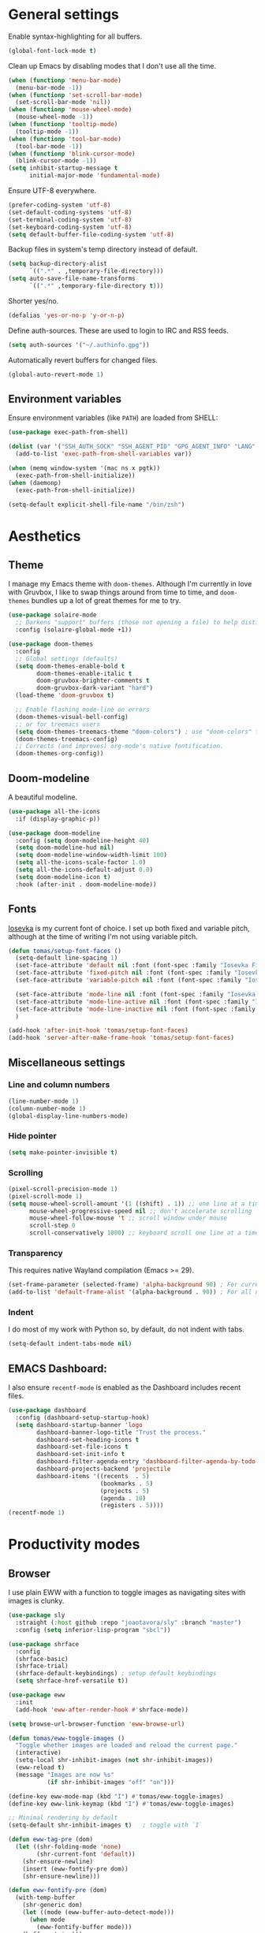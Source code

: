 # -*- mode: org; coding: utf-8; -*-
#+ TITLE: My Emacs configuration
#+ AUTHOR: Tomás Farías Santana

* General settings
Enable syntax-highlighting for all buffers.
#+BEGIN_SRC emacs-lisp :results output silent
  (global-font-lock-mode t)
#+END_SRC

Clean up Emacs by disabling modes that I don't use all the time.
#+BEGIN_SRC emacs-lisp :results output silent
  (when (functionp 'menu-bar-mode)
    (menu-bar-mode -1))
  (when (functionp 'set-scroll-bar-mode)
    (set-scroll-bar-mode 'nil))
  (when (functionp 'mouse-wheel-mode)
    (mouse-wheel-mode -1))
  (when (functionp 'tooltip-mode)
    (tooltip-mode -1))
  (when (functionp 'tool-bar-mode)
    (tool-bar-mode -1))
  (when (functionp 'blink-cursor-mode)
    (blink-cursor-mode -1))
  (setq inhibit-startup-message t
        initial-major-mode 'fundamental-mode)
#+END_SRC

Ensure UTF-8 everywhere.
#+BEGIN_SRC emacs-lisp :results output silent
  (prefer-coding-system 'utf-8)
  (set-default-coding-systems 'utf-8)
  (set-terminal-coding-system 'utf-8)
  (set-keyboard-coding-system 'utf-8)
  (setq default-buffer-file-coding-system 'utf-8)
#+END_SRC

Backup files in system's temp directory instead of default.
#+BEGIN_SRC emacs-lisp :results output silent
  (setq backup-directory-alist
        `((".*" . ,temporary-file-directory)))
  (setq auto-save-file-name-transforms
        `((".*" ,temporary-file-directory t)))
#+END_SRC

Shorter yes/no.
#+BEGIN_SRC emacs-lisp :results output silent
  (defalias 'yes-or-no-p 'y-or-n-p)
#+END_SRC

Define auth-sources. These are used to login to IRC and RSS feeds.
#+BEGIN_SRC emacs-lisp :results output silent
  (setq auth-sources '("~/.authinfo.gpg"))
#+END_SRC

Automatically revert buffers for changed files.
#+BEGIN_SRC emacs-lisp :results output silent
  (global-auto-revert-mode 1)
#+END_SRC

** Environment variables
Ensure environment variables (like ~PATH~) are loaded from SHELL:
#+BEGIN_SRC emacs-lisp :results output silent
  (use-package exec-path-from-shell)

  (dolist (var '("SSH_AUTH_SOCK" "SSH_AGENT_PID" "GPG_AGENT_INFO" "LANG" "LC_CTYPE"))
    (add-to-list 'exec-path-from-shell-variables var))

  (when (memq window-system '(mac ns x pgtk))
    (exec-path-from-shell-initialize))
  (when (daemonp)
    (exec-path-from-shell-initialize))

  (setq-default explicit-shell-file-name "/bin/zsh")
#+END_SRC

* Aesthetics
** Theme
I manage my Emacs theme with ~doom-themes~. Although I'm currently in love with Gruvbox, I like to swap things around from time to time, and ~doom-themes~ bundles up a lot of great themes for me to try.
#+BEGIN_SRC emacs-lisp :results output silent :results output silent
  (use-package solaire-mode
    ;; Darkens "support" buffers (those not opening a file) to help distinguish them
    :config (solaire-global-mode +1))

  (use-package doom-themes
    :config
    ;; Global settings (defaults)
    (setq doom-themes-enable-bold t
          doom-themes-enable-italic t
          doom-gruvbox-brighter-comments t
          doom-gruvbox-dark-variant "hard")
    (load-theme 'doom-gruvbox t)

    ;; Enable flashing mode-line on errors
    (doom-themes-visual-bell-config)
    ;; or for treemacs users
    (setq doom-themes-treemacs-theme "doom-colors") ; use "doom-colors" for less minimal icon theme
    (doom-themes-treemacs-config)
    ;; Corrects (and improves) org-mode's native fontification.
    (doom-themes-org-config))
#+END_SRC

** Doom-modeline
A beautiful modeline.
#+BEGIN_SRC emacs-lisp :results output silent
  (use-package all-the-icons
    :if (display-graphic-p))

  (use-package doom-modeline
    :config (setq doom-modeline-height 40)
    (setq doom-modeline-hud nil)
    (setq doom-modeline-window-width-limit 100)
    (setq all-the-icons-scale-factor 1.0)
    (setq all-the-icons-default-adjust 0.0)
    (setq doom-modeline-icon t)
    :hook (after-init . doom-modeline-mode))
#+END_SRC

** Fonts
[[https://github.com/be5invis/Iosevka][Iosevka]] is my current font of choice. I set up both fixed and variable pitch, although at the time of writing I'm not using variable pitch.
#+BEGIN_SRC emacs-lisp :results output silent
  (defun tomas/setup-font-faces ()
    (setq-default line-spacing 1)
    (set-face-attribute 'default nil :font (font-spec :family "Iosevka Fixed SS18" :size 18 :weight 'medium :style 'extended))
    (set-face-attribute 'fixed-pitch nil :font (font-spec :family "Iosevka Fixed SS18" :size 18 :weight 'medium :style 'extended))
    (set-face-attribute 'variable-pitch nil :font (font-spec :family "Iosevka Aile" :size 18 :weight 'medium))

    (set-face-attribute 'mode-line nil :font (font-spec :family "Iosevka Fixed SS18" :weight 'bold :size 18 :height 0.8 :style 'extended))
    (set-face-attribute 'mode-line-active nil :font (font-spec :family "Iosevka Fixed SS18" :weight 'bold :size 18 :height 0.8 :style 'extended))
    (set-face-attribute 'mode-line-inactive nil :font (font-spec :family "Iosevka Fixed SS18" :weight 'normal :size 18 :height 0.8 :style 'extended))
    )

  (add-hook 'after-init-hook 'tomas/setup-font-faces)
  (add-hook 'server-after-make-frame-hook 'tomas/setup-font-faces)
#+END_SRC

** Miscellaneous settings
*** Line and column numbers
#+BEGIN_SRC emacs-lisp :results output silent
  (line-number-mode 1)
  (column-number-mode 1)
  (global-display-line-numbers-mode)
#+END_SRC

*** Hide pointer
#+BEGIN_SRC emacs-lisp :results output silent
  (setq make-pointer-invisible t)
#+END_SRC

*** Scrolling
#+BEGIN_SRC emacs-lisp :results output silent
    (pixel-scroll-precision-mode 1)
    (pixel-scroll-mode 1)
    (setq mouse-wheel-scroll-amount '(1 ((shift) . 1)) ;; one line at a time
          mouse-wheel-progressive-speed nil ;; don't accelerate scrolling
          mouse-wheel-follow-mouse 't ;; scroll window under mouse
          scroll-step 0
          scroll-conservatively 1000) ;; keyboard scroll one line at a time
#+END_SRC

*** Transparency
This requires native Wayland compilation (Emacs >= 29).
#+BEGIN_SRC emacs-lisp :results output silent
  (set-frame-parameter (selected-frame) 'alpha-background 90) ; For current frame
  (add-to-list 'default-frame-alist '(alpha-background . 90)) ; For all new frames henceforth
#+END_SRC

*** Indent
I do most of my work with Python so, by default, do not indent with tabs.
#+BEGIN_SRC emacs-lisp :results output silent
  (setq-default indent-tabs-mode nil)
#+END_SRC

** EMACS Dashboard:
I also ensure ~recentf-mode~ is enabled as the Dashboard includes recent files.
#+BEGIN_SRC emacs-lisp :results output silent
  (use-package dashboard
    :config (dashboard-setup-startup-hook)
    (setq dashboard-startup-banner 'logo
          dashboard-banner-logo-title "Trust the process."
          dashboard-set-heading-icons t
          dashboard-set-file-icons t
          dashboard-set-init-info t
          dashboard-filter-agenda-entry 'dashboard-filter-agenda-by-todo
          dashboard-projects-backend 'projectile
          dashboard-items '((recents  . 5)
                            (bookmarks . 5)
                            (projects . 5)
                            (agenda . 10)
                            (registers . 5))))
  (recentf-mode 1)
          #+END_SRC

* Productivity modes
** Browser
I use plain EWW with a function to toggle images as navigating sites with images is clunky.
#+BEGIN_SRC emacs-lisp :results output silent
  (use-package sly
    :straight (:host github :repo "joaotavora/sly" :branch "master")
    :config (setq inferior-lisp-program "sbcl"))

  (use-package shrface
    :config
    (shrface-basic)
    (shrface-trial)
    (shrface-default-keybindings) ; setup default keybindings
    (setq shrface-href-versatile t))

  (use-package eww
    :init
    (add-hook 'eww-after-render-hook #'shrface-mode))

  (setq browse-url-browser-function 'eww-browse-url)

  (defun tomas/eww-toggle-images ()
    "Toggle whether images are loaded and reload the current page."
    (interactive)
    (setq-local shr-inhibit-images (not shr-inhibit-images))
    (eww-reload t)
    (message "Images are now %s"
             (if shr-inhibit-images "off" "on")))

  (define-key eww-mode-map (kbd "I") #'tomas/eww-toggle-images)
  (define-key eww-link-keymap (kbd "I") #'tomas/eww-toggle-images)

  ;; Minimal rendering by default
  (setq-default shr-inhibit-images t)   ; toggle with `I`

  (defun eww-tag-pre (dom)
    (let ((shr-folding-mode 'none)
          (shr-current-font 'default))
      (shr-ensure-newline)
      (insert (eww-fontify-pre dom))
      (shr-ensure-newline)))

  (defun eww-fontify-pre (dom)
    (with-temp-buffer
      (shr-generic dom)
      (let ((mode (eww-buffer-auto-detect-mode)))
        (when mode
          (eww-fontify-buffer mode)))
      (buffer-string)))

  (defun eww-fontify-buffer (mode)
    (delay-mode-hooks (funcall mode))
    (font-lock-default-function mode)
    (font-lock-default-fontify-region (point-min)
                                      (point-max)
                                      nil))

  (defun eww-buffer-auto-detect-mode ()
    (let* ((map '((ada ada-mode)
                  (awk awk-mode)
                  (c c-mode)
                  (cpp c++-mode)
                  (clojure clojure-mode lisp-mode)
                  (csharp csharp-mode java-mode)
                  (css css-mode)
                  (dart dart-mode)
                  (delphi delphi-mode)
                  (emacslisp emacs-lisp-mode)
                  (erlang erlang-mode)
                  (fortran fortran-mode)
                  (fsharp fsharp-mode)
                  (go go-mode)
                  (groovy groovy-mode)
                  (haskell haskell-mode)
                  (html html-mode)
                  (java java-mode)
                  (javascript javascript-mode)
                  (json json-mode javascript-mode)
                  (latex latex-mode)
                  (lisp lisp-mode)
                  (lua lua-mode)
                  (matlab matlab-mode octave-mode)
                  (objc objc-mode c-mode)
                  (perl perl-mode)
                  (php php-mode)
                  (prolog prolog-mode)
                  (python python-mode)
                  (r r-mode)
                  (ruby ruby-mode)
                  (rust rustic-mode)
                  (scala scala-mode)
                  (shell shell-script-mode)
                  (smalltalk smalltalk-mode)
                  (sql sql-mode)
                  (swift swift-mode)
                  (visualbasic visual-basic-mode)
                  (xml sgml-mode)))
           (language (language-detection-string
                      (buffer-substring-no-properties (point-min) (point-max))))
           (modes (cdr (assoc language map)))
           (mode (cl-loop for mode in modes
                          when (fboundp mode)
                          return mode)))
      (message (format "%s" language))
      (when (fboundp mode)
        mode)))

  (setq shr-external-rendering-functions
        '((pre . eww-tag-pre)))
#+END_SRC

** Windows
Ace window allows me to visually change windows as an alternative to ~C-x o~:
#+BEGIN_SRC emacs-lisp :results output silent
  (use-package ace-window
    :config (global-set-key (kbd "M-o") 'ace-window))
#+END_SRC

** Git interaction
I use Magit to interact with git in Emacs.
#+BEGIN_SRC emacs-lisp :results output silent
  (use-package magit
    :config (global-set-key (kbd "C-c g") 'magit-file-dispatch))

  (use-package pinentry
    :config
    (setf epg-pinentry-mode 'loopback)
    (pinentry-start))
#+END_SRC

** Project management
Projectile manages my projects.
#+BEGIN_SRC emacs-lisp :results output silent
  (use-package projectile
    :diminish projectile-mode
    :init (setq projectile-keymap-prefix (kbd "C-c p"))
    :config (projectile-global-mode))
#+END_SRC

** Treemacs
Treemacs mode for file and project exploring. Personally, treemacs should come bundled with Emacs.
#+BEGIN_SRC emacs-lisp :results output silent
  (use-package treemacs
    :config
    (progn
      (treemacs-follow-mode t)
      (treemacs-filewatch-mode t)
      (treemacs-fringe-indicator-mode 'always)
      (pcase (cons (not (null (executable-find "git")))
                   (not (null treemacs-python-executable)))
        (`(t . t)
         (treemacs-git-mode 'deferred))
        (`(t . _)
         (treemacs-git-mode 'simple))))
    :bind (:map global-map
                ("<f8>" . treemacs)
                ("C-c t t" . treemacs)
                ("C-c t c" . treemacs-collapse-project)
                ("C-c t s" . treemacs-switch-workspace)
                ("C-c t r" . treemacs-remove-workspace)
                ("C-c t m" . treemacs-rename-workspace)
                ("C-c t w r" . treemacs-remove-project-from-workspace)
                ("C-c t w a" . treemacs-add-project-to-workspace)
                ("C-c t a" . treemacs-add-project-to-workspace)))

  (use-package treemacs-magit
    :after (treemacs magit))

  (use-package treemacs-projectile
    :after (treemacs projectile))

  (use-package treemacs-icons-dired
    :after (treemacs)
    :config (add-hook 'dired-mode-hook 'treemacs-icons-dired-mode))
#+END_SRC

** Undo and redo
#+BEGIN_SRC emacs-lisp :results output silent
  (use-package undo-tree
    :config (global-undo-tree-mode 1)
    (global-set-key (kbd "C-z") 'undo)
    (defalias 'redo 'undo-tree-redo)
    (global-set-key (kbd "C-S-z") 'redo)
    (setq undo-tree-history-directory-alist '(("." . "~/.emacs.d/.cache"))))
#+END_SRC

** Ivy
Ivy includes swiper, counsel, and ivy itself. These replace some standard commands as global bindings are set.
#+BEGIN_SRC emacs-lisp :results output silent
  (use-package ivy
    :config
    (global-set-key (kbd "C-x b") 'ivy-switch-buffer)
    (global-set-key (kbd "C-c v") 'ivy-push-view)
    (global-set-key (kbd "C-c V") 'ivy-pop-view))

  (use-package counsel
    :after ivy
    :config
    (counsel-mode)
    (global-set-key (kbd "M-x") 'counsel-M-x)
    (global-set-key (kbd "C-x C-f") 'counsel-find-file)
    (global-set-key (kbd "C-c c f") 'counsel-describe-function)
    (global-set-key (kbd "C-c c v") 'counsel-describe-variable)
    (global-set-key (kbd "C-c c o") 'counsel-describe-symbol)
    (global-set-key (kbd "C-c c l") 'counsel-find-library)
    (global-set-key (kbd "C-c c i") 'counsel-info-lookup-symbol)
    (global-set-key (kbd "C-c c u") 'counsel-unicode-char)
    (global-set-key (kbd "C-c c j") 'counsel-set-variable)
    )

  (use-package swiper
    :after ivy
    :config (global-set-key (kbd "C-s") 'swiper-isearch))

  (ivy-mode 1)
#+END_SRC

** Documentation management
Explore [[https://www.kapeli.com/dash][Dash]] docsets in Emacs with [[https://github.com/dash-docs-el/dash-docs][dash-docs]] offline. Inspired by [[https://hynek.me/articles/productive-fruit-fly-programmer/][Hynek's blogpost]].
#+BEGIN_SRC emacs-lisp :results output silent
  (defun go-doc()
    (interactive)
    (setq-local dash-docs-docsets '("Go")))

  (defun rust-doc()
    (interactive)
    (setq-local dash-docs-docsets '("Rust")))

  (defun python-doc()
    (interactive)
    (setq-local dash-docs-docsets '("Python 3")))

  (defun emacs-lisp-doc()
    (interactive)
    (setq-local dash-docs-docsets '("Emacs Lisp")))

  (use-package dash-docs
    :config (add-hook 'go-mode-hook 'go-doc)
    (add-hook 'go-ts-mode-hook 'go-doc)
    (add-hook 'python-mode-hook 'python-doc)
    (add-hook 'python-ts-mode-hook 'python-doc)
    (add-hook 'rustic-mode-hook 'rust-doc)
    (add-hook 'rustic-ts-mode-hook 'rust-doc)
    (add-hook 'emacs-lisp-mode-hook 'emacs-lisp-doc)
    (setq dash-docs-docsets-path (expand-file-name "~/.docsets"))
    (setq dash-docs-browser-func 'eww))

  (use-package counsel-dash
    :config (add-hook 'emacs-lisp-mode-hook (lambda () (setq-local counsel-dash-docsets '("Emacs Lisp"))))
    (add-hook 'python-mode-hook (lambda () (setq-local counsel-dash-docsets '("Python 3"))))
    (add-hook 'python-ts-mode-hook (lambda () (setq-local counsel-dash-docsets '("Python 3"))))
    (add-hook 'go-mode-hook (lambda () (setq-local counsel-dash-docsets '("Go"))))
    (add-hook 'go-ts-mode-hook (lambda () (setq-local counsel-dash-docsets '("Go"))))
    (add-hook 'rustic-mode-hook (lambda () (setq-local counsel-dash-docsets '("Rust"))))
    (add-hook 'rustic-ts-mode-hook (lambda () (setq-local counsel-dash-docsets '("Rust"))))
    (setq counsel-dash-docsets-path (expand-file-name "~/.docset"))
    (setq counsel-dash-docsets-url "https://raw.github.com/Kapeli/feeds/master")
    (setq counsel-dash-min-length 3)
    (setq counsel-dash-candidate-format "%d %n (%t)")
    (setq counsel-dash-enable-debugging nil)
    (setq counsel-dash-common-docsets '("Python 3" "Rust"))
    (setq counsel-dash-browser-func 'browse-url)
    (setq counsel-dash-ignored-docsets nil)
    (global-set-key (kbd "C-c c d") 'counsel-dash))
#+END_SRC

** Whitespace management
Mostly for deleting trailing whitespace
#+BEGIN_SRC emacs-lisp :results output silent
  (global-set-key (kbd "C-c w w") 'whitespace-mode)
  (add-hook 'before-save-hook 'delete-trailing-whitespace)
#+END_SRC

** Rainbows
#+BEGIN_SRC emacs-lisp :results output silent
  (use-package rainbow-delimiters)
#+END_SRC

** Multiple cursors
#+BEGIN_SRC emacs-lisp :results output silent
  (use-package multiple-cursors
    :config (global-set-key (kbd "C-S-c C-S-c") 'mc/edit-lines)
    (global-set-key (kbd "C->") 'mc/mark-next-like-this)
    (global-set-key (kbd "C-<") 'mc/mark-previous-like-this)
    (global-set-key (kbd "C-c C-<") 'mc/mark-all-like-this))
#+END_SRC

** RSS
In an effort to move everything to Emacs, I'm switching from an RSS reader in my browser to [[https://github.com/skeeto/elfeed][Elfeed]].
#+BEGIN_SRC emacs-lisp :results output silent
  (use-package elfeed
    :straight t
    :config (add-hook 'elfeed-new-entry-hook
                      (elfeed-make-tagger :before "2 weeks ago"
                                          :remove 'unread)))
  (defun tomas/elfeed ()
    "Start elfeed after setting elfeed-feeds."
    (interactive)
    (let* ((host "https://github.com/tomasfarias.private.atom")
           ;; Fetches token from auth-sources and constructs feed URL.
           (github-feed (format "%s?%s" host (funcall (plist-get (car (auth-source-search :host host)) :secret)))))
      (setq elfeed-feeds
            ;; We use backquote syntax to evaluate github-feed.
            `(("https://news.ycombinator.com/rss" news)
              (,github-feed monitoring)
              ("https://hynek.me/index.xml" blog dev)
              ("https://third-bit.com/atom.xml" blog dev)
              ("http://threesixty360.wordpress.com/feed/" blog math))))
    (elfeed))

  (global-set-key (kbd "C-c r d") 'tomas/elfeed)
#+END_SRC

* Everything org
** Initial setup
Set base definitions: org directories, default org files, and custom functions.
#+BEGIN_SRC emacs-lisp :results output silent
  (defconst org-directory "~/src/github.com/tomasfarias/org/"
    "org-mode directory and repo, where most of the org-mode file lives")
  (defconst org-projects-dir (expand-file-name "projects" org-directory)
    "Project-specific tasks directory.")
  (defconst org-notes-dir (expand-file-name "notes" org-directory)
    "Directory of shareable, technical notes.")
  (defconst org-journal-dir (expand-file-name "journal" org-directory)
    "Directory of journal notes.")
  (defconst org-inbox-file (expand-file-name "Inbox.org" org-directory)
    "New stuff collected in this file.")
  (defconst org-work-inbox-file (expand-file-name "WorkInbox.org" org-directory)
    "New work-related stuff collected in this file.")
  (defconst org-babel-library-file (expand-file-name "org_library_of_babel.org" org-notes-dir)
    "Org babel library.")

  (defun agenda-skip-subtree-if-priority (priority)
    "Skip an agenda subtree if it has a priority of PRIORITY.

              PRIORITY may be one of the characters ?A, ?B, or ?C."
    (let ((subtree-end (save-excursion (org-end-of-subtree t)))
          (pri-value (* 1000 (- org-lowest-priority priority)))
          (pri-current (org-get-priority (thing-at-point 'line t))))
      (if (= pri-value pri-current)
          subtree-end
        nil)))

  (defun agenda-skip-subtree-if-habit ()
    "Skip an agenda entry if it has a STYLE property equal to \"habit\"."
    (let ((subtree-end (save-excursion (org-end-of-subtree t))))
      (if (string= (org-entry-get nil "STYLE") "habit")
          subtree-end
        nil)))

  (defun line-spacing-hook ()
    (setq line-spacing 2))
#+END_SRC

** Org
The org mode itself.
#+BEGIN_SRC emacs-lisp :results output silent
  (use-package org
    :init
    (setq org-use-speed-commands t
          org-use-sub-superscripts "{}"
          org-return-follows-link t
          org-hide-emphasis-markers t
          org-completion-use-ido t
          org-outline-path-complete-in-steps nil
          org-src-fontify-natively t
          org-fontify-done-headline t
          org-pretty-entities t
          org-startup-indented t
          org-src-tabs-acts-natively t
          org-log-done 'time
          org-log-into-drawer t
          org-agenda-files (directory-files-recursively "~/src/github.com/tomasfarias/org" "\\.org$")
          org-agenda-span 10
          org-agenda-start-on-weekday 1
          org-agenda-include-diary t
          org-agenda-window-setup 'reorganize-frame
          org-agenda-skip-scheduled-if-done nil
          org-agenda-compact-blocks t
          org-agenda-sticky t
          org-agenda-custom-commands
          '(("d" "Daily agenda and all TODOs"
             ((tags "PRIORITY=\"A\""
                    ((org-agenda-skip-function '(org-agenda-skip-entry-if 'todo 'done))
                     (org-agenda-overriding-header "High-priority unfinished tasks:")))
              (agenda "" ((org-agenda-ndays 1)))
              (alltodo ""
                       ((org-agenda-skip-function '(or (agenda-skip-subtree-if-habit)
                                                       (agenda-skip-subtree-if-priority ?A)
                                                       (org-agenda-skip-if nil '(scheduled deadline))))
                        (org-agenda-overriding-header "ALL normal priority tasks:"))))
             ((org-agenda-compact-blocks t))))
          org-super-agenda-header-separator ""
          org-todo-keywords
          (quote ((sequence "TODO(t)" "IN-PROGRESS(p)" "|" "DONE(d)")
                  (sequence "WAITING(w@/!)" "|" "CANCELLED(c@/!)")))
          )

    (add-to-list 'auto-mode-alist '("\\.txt\\'" . org-mode))
    (add-to-list 'auto-mode-alist '("\\.org\\'" . org-mode))

    :bind (("C-c o l" . org-store-link)
           ("C-c o r r" . org-refile)
           ("C-c o a a" . org-agenda)
           ("C-c o s" . org-sort)
           ("C-c o c" . org-capture)
           ("C-M-|" . indent-rigidly))
    :config
    (add-hook 'org-mode-hook 'line-spacing-hook)
    (add-hook 'org-mode-hook 'visual-line-mode)
    (add-hook 'org-mode-hook 'line-spacing-hook)
    (add-hook 'org-mode-hook 'flyspell-mode))

  (custom-set-faces
   '(org-level-1 ((t (:inherit outline-1 :height 1.5))))
   '(org-level-2 ((t (:inherit outline-2 :height 1.4))))
   '(org-level-3 ((t (:inherit outline-3 :height 1.3))))
   '(org-level-4 ((t (:inherit outline-4 :height 1.2))))
   '(org-level-5 ((t (:inherit outline-5 :height 1.1))))
   )
  (setq org-highlight-latex-and-related '(latex script entities))
#+END_SRC

** Additional org packages
#+BEGIN_SRC emacs-lisp :results output silent
  (use-package org-preview-html)

  (use-package org-fragtog
    :config (add-hook 'org-mode-hook 'org-fragtog-mode))

  (use-package org-superstar
    :config (add-hook 'org-mode-hook (lambda () (org-superstar-mode 1))))

  (org-babel-do-load-languages
   'org-babel-load-languages
   '((lisp . t)
     (emacs-lisp :results output silent . t)
     (latex . t)
     (python . t)
     (shell . t)))

  (use-package org-super-agenda
    :config (org-super-agenda-mode))

  (use-package org-journal
    :commands (org-journal-new-entry org-capture)
    :after (org-capture)
    :bind (("C-c o j" . org-journal-new-entry))
    :custom
    (org-journal-dir org-journal-dir)
    (org-journal-date-format "%A, %d %B %Y")
    (org-journal-enable-agenda-integration t))

  (defun org-journal-find-location ()
    ;; Open today's journal, but specify a non-nil prefix argument in order to
    ;; inhibit inserting the heading; org-capture will insert the heading.
    (org-journal-new-entry t)
    (unless (eq org-journal-file-type 'daily)
      (org-narrow-to-subtree))
    (goto-char (point-max)))

  (plist-put org-format-latex-options :scale 1.75)

  (use-package org-drill
    :bind (("C-c o d" . org-drill))
    :config
    (setq org-drill-hide-item-headings-p t
          org-drill-maximum-duration 30
          org-drill-maximum-items-per-session nil
          org-drill-add-random-noise-to-intervals-p t
          org-drill-adjust-intervals-for-early-and-late-repetitions-p t))

  (defun tomas/org-drill-tag (tag)
    "Start org-drill with a user chosen question tag."
    (interactive "Input the tag to drill: ")
    (custom-set-variables
     '(org-drill-question-tag tag))
    (org-drill)
    (custom-set-variables
     '(org-drill-question-tag "drill")))
#+END_SRC

** Templates
#+BEGIN_SRC emacs-lisp :results output silent
  (setq org-capture-templates
        '(("i" "Inbox" entry (file org-inbox-file)
           "* TODO %?
            SCHEDULED: %t
            DEADLINE: %t")
          ("w" "Work inbox" entry (file org-work-inbox-file)
           "* TODO %?
            SCHEDULED: %t
            DEADLINE: %t")
          ("j" "Journal" plain (function org-journal-find-location)
           "** %(format-time-string org-journal-time-format)%^{Title}\n%i%?"
           :jump-to-captured t
           :immediate-finish t)))
#+END_SRC

** Org-roam
#+BEGIN_SRC emacs-lisp :results output silent
  (use-package org-roam
    :init (setq org-roam-v2-ack t)
    :bind (("C-c n l" . org-roam-buffer-toggle)
           ("C-c n f" . org-roam-node-find)
           ("C-c n g" . org-roam-graph)
           ("C-c n i" . org-roam-node-insert)
           ("C-c n c" . org-roam-capture)
           ("C-c n j" . org-roam-dailies-capture-today)
           ("C-c n C-t" . org-roam-tag-add)
           ("C-c n C-S-t" . org-roam-tag-remove))
    :config (setq org-roam-directory org-directory)
    (org-roam-db-autosync-mode)
    (setq org-roam-db-location (concat org-roam-directory "org-roam.db")
          org-roam-completion-everywhere t
          org-roam-capture-templates '(("l" "Literature note")
                                       ("lb" "Book" plain "%?"
                                        :if-new (file+head "notes/${slug}.org"
                                                           "#+TITLE: ${title}\n#+AUTHOR: ${author}\n#+FILETAGS: ${keywords}\n#+CREATED: %u\n#+LASTMOD: \n#+STARTUP: inlineimages\n#+STARTUP: latexpreview\n\n"
                                                           )
                                        :unnarrowed t
                                        :immediate-finish t)
                                       ("lc" "Course" plain "%?"
                                        :if-new (file+head "notes/${slug}.org"
                                                           "#+TITLE: ${title}\n#+AUTHOR: ${author-or-editor}\n#+FILETAGS: ${keywords}\n#+CREATED: %u\n#+LASTMOD: \n#+STARTUP: inlineimages\n#+STARTUP: latexpreview\n\n"
                                                           )
                                        :unnarrowed t
                                        :immediate-finish t)
                                       ("la" "Article" plain "%?"
                                        :if-new (file+head "notes/${slug}.org"
                                                           "#+TITLE: ${title}\n#+AUTHOR: ${author}\n#+FILETAGS: ${keywords}\n#+CREATED: %u\n#+LASTMOD: \n#+STARTUP: inlineimages\n#+STARTUP: latexpreview\n\n"
                                                           )
                                        :unnarrowed t
                                        :immediate-finish t)
                                       ("lp" "Paper" plain "%?"
                                        :if-new (file+head "notes/${slug}.org"
                                                           "#+TITLE: ${title}\n#+AUTHOR: ${author}\n#+FILETAGS: ${keywords}\n#+CREATED: %u\n#+LASTMOD: \n#+STARTUP: inlineimages\n#+STARTUP: latexpreview\n\n"
                                                           )
                                        :unnarrowed t
                                        :immediate-finish t)
                                       ("p" "Permanent note" plain "%?"
                                        :if-new (file+head "notes/${slug}.org"
                                                           "#+TITLE: ${title}\n#+FILETAGS:\n#+CREATED: %u\n#+LASTMOD: \n#+STARTUP: inlineimages\n#+STARTUP: latexpreview\n\n"
                                                           )
                                        :unnarrowed t
                                        :immediate-finish t))
          time-stamp-start "#\\+lastmod: [\t]*"))

  (use-package org-roam-ui
    :after org-roam
    :straight
    (:host github :repo "org-roam/org-roam-ui" :branch "main" :files ("*.el" "out"))
    :config
    (setq org-roam-ui-sync-theme t
          org-roam-ui-follow t
          org-roam-ui-update-on-save t
          org-roam-ui-open-on-start t))
#+END_SRC

** Bibliography and references
#+BEGIN_SRC emacs-lisp :results output silent
  (setq bibtex-completion-bibliography (list (concat org-directory "bibliography/references.bib"))
        bibtex-completion-library-path (concat org-directory "bibliography/pdfs/")
        bibtex-completion-notes-path (concat org-directory "notes")
        org-bibtex-file (list (concat org-directory "bibliography/references.bib"))
        bibtex-completion-notes-template-multiple-files ":PROPERTIES:\n:ID: ${id}\n:Custom_ID: ${=key=}\n:AUTHOR: ${author-or-editor}\n:ROAM_REFS: ${citekey}\n:BTYPE: \n:YEAR: ${year}\n:END:\n#+TITLE: ${title}\n#+AUTHOR: ${author}\n#+FILETAGS: ${keywords}\n#+DATE: %U\n#+STARTUP: inlineimages\n#+STARTUP: latexpreview\n")

  (setq bibtex-completion-display-formats
        '((article       . "${=has-pdf=:1}${=has-note=:1} ${=type=:4} ${year:4} ${author:36} ${title:*} ${journal:40}")
          (inbook        . "${=has-pdf=:1}${=has-note=:1} ${=type=:4} ${year:4} ${author:36} ${title:*}")
          (incollection  . "${=has-pdf=:1}${=has-note=:1} ${=type=:4} ${year:4} ${author:36} ${title:*} ${booktitle:40}")
          (inproceedings . "${=has-pdf=:1}${=has-note=:1} ${=type=:4} ${year:4} ${author:36} ${title:*} ${booktitle:40}")
          (t             . "${=has-pdf=:1}${=has-note=:1} ${=type=:4} ${year:4} ${author:36} ${title:*}")))

  (setq bibtex-completion-pdf-open-function
        (lambda (fpath)
          (start-process "open" "*open*" "open" fpath)))

  (use-package org-ref
    :after org-roam)

  (use-package org-roam-bibtex
    :straight t
    :after (org-roam ivy-bibtex)
    :config (require 'org-ref) (require 'org-ref-ivy)
    (setq orb-preformat-templates t
          orb-preformat-keywords
          '("=key=" "title" "url" "doi" "author-or-editor" "keywords" "year" "citekey" "fullcite")
          org-roam-bibtex-preformat-keywords
          '("=key=" "title" "url" "doi" "author-or-editor" "keywords" "year" "citekey" "fullcite")))

  (add-hook 'bibtex-mode-hook 'flyspell-mode)
  (setq bibtex-user-optional-fields '(("keywords" "Keywords to describe the entry" "")
                                      ("file" "Link to document file." ":"))
        bibtex-align-at-equal-sign t)

  (use-package ivy-bibtex
    :config
    (setq ivy-re-builders-alist '((ivy-bibtex . ivy--regex-ignore-order)
                                  (t . ivy--regex-plus))
          bibtex-completion-bibliography (concat org-directory "bibliography/references.bib")
          bibtex-completion-pdf-field "File"
          bibtex-completion-notes-path (concat org-directory "notes")
          bibtex-completion-additional-search-fields '(keywords))
    :bind
    (("C-c n B" . ivy-bibtex)))

  (setq org-ref-insert-link-function 'org-ref-insert-link-hydra/body
        org-ref-insert-cite-function 'org-ref-cite-insert-ivy
        org-ref-insert-label-function 'org-ref-insert-label-link
        org-ref-insert-ref-function 'org-ref-insert-ref-link
        org-ref-cite-onclick-function (lambda (_) (org-ref-citation-hydra/body)))

  (use-package citar
    :straight t
    :after org-roam
    :custom
    (org-cite-global-bibliography (concat org-directory "bibliography/references.bib"))
    (org-cite-insert-processor 'citar)
    (org-cite-follow-processor 'citar)
    (org-cite-activate-processor 'citar)
    (citar-bibliography org-cite-global-bibliography)
    (bibtex-set-dialect citar--insert-bibtex)
    (setq citar-symbols
          `((file ,(all-the-icons-faicon "file-o" :face 'all-the-icons-green :v-adjust -0.1) . " ")
            (note ,(all-the-icons-material "speaker_notes" :face 'all-the-icons-blue :v-adjust -0.3) . " ")
            (link ,(all-the-icons-octicon "link" :face 'all-the-icons-orange :v-adjust 0.01) . " ")))
    (setq citar-symbol-separator "  ")
    ;; optional: org-cite-insert is also bound to C-c C-x C-@
    :bind
    (:map org-mode-map :package org ("C-c n b" . #'org-cite-insert)))

  (org-roam-bibtex-mode)
#+END_SRC

** Deft
Used to navigate org files.
#+BEGIN_SRC emacs-lisp :results output silent
  (use-package deft
    :after org
    :bind
    ("C-c d d" . deft)
    :config
    (setq deft-recursive t)
    (setq deft-use-filter-string-for-filename t)
    (setq deft-default-extension 'org)
    (setq deft-text-mode 'org-mode)
    (setq deft-use-filename-as-title t)
    (setq deft-strip-summary-regexp ":PROPERTIES:\n\\(.+\n\\)+:END:\n")

    (setq deft-directory org-notes-dir))
#+END_SRC

* IRC with ERC
Set nickname, real-name, setup SASL, and define a function to connect to [[irc.libera.chat]]:
#+BEGIN_SRC emacs-lisp :results output silent
  (use-package erc
    :config
    (setopt
     erc-sasl-mechanism 'plain
     erc-sasl-auth-source-function #'erc-sasl-auth-source-password-as-host)
    (setq
     erc-nick "tomasfarias"
     erc-prompt-for-password nil
     erc-server-auto-reconnect t
     erc-server-reconnect-timeout 15
     erc-autojoin-channels-alist '(("Libera.Chat" "#emacs" "#python" "##rust" "#archlinux" "#archlinux-offtopic" "#reddit-sysadmin" "#linux" "#networking" "#security"))))

  (defun tomas/erc-libera-start ()
    "Initialize Libera.Chat connection with auth-source credentials."
    (interactive)
    (erc-tls
     :server "irc.libera.chat"
     :port 6697
     :nick "tomasfarias"
     :user "tomasfarias"
     :password "irc.libera.chat"
     :full-name "Tomás Farías"))
#+END_SRC

* Language modes
** Tree-sitter
#+BEGIN_SRC emacs-lisp :results output silent
  (use-package treesit-auto
    :demand t
    :straight (treesit-auto
               :type git
               :host github
               :repo "renzmann/treesit-auto")
    :config
    (setq treesit-auto-install 'prompt)
    (global-treesit-auto-mode))

  (use-package combobulate
    :straight (combobulate
               :type git
               :host github
               :repo "mickeynp/combobulate")
    :hook ((python-ts-mode . combobulate-mode)
           (js-ts-mode . combobulate-mode)
           (css-ts-mode . combobulate-mode)
           (yaml-ts-mode . combobulate-mode)
           (typescript-ts-mode . combobulate-mode)
           (rust-ts-mode . combobulate-mode)
           (go-ts-mode . combobulate-mode)
           (tsx-ts-mode . combobulate-mode)))
#+END_SRC

** Python
#+BEGIN_SRC emacs-lisp :results output silent
  (use-package pyvenv
    :ensure t
    :init
    (setenv "WORKON_HOME" "~/.pyenv/versions")
    (pyvenv-tracking-mode 1))
#+END_SRC

** Terraform
#+BEGIN_SRC emacs-lisp :results output silent
  (use-package terraform-mode)
#+END_SRC

** Dockerfile
#+BEGIN_SRC emacs-lisp :results output silent
  (use-package dockerfile-mode
    :config (add-to-list 'auto-mode-alist '("Dockerfile\\'" . dockerfile-mode)))
#+END_SRC

** Groovy
Boy do I love Jenkins.
#+BEGIN_SRC emacs-lisp :results output silent
  (use-package groovy-mode
    :config (add-to-list 'auto-mode-alist '("Jenkinsfile\\'" . groovy-mode))
    (add-to-list 'auto-mode-alist '("\\.jenkinsfile\\'" . groovy-mode))
    (setq groovy-indent-offset 2))
#+END_SRC

** Markdown
#+BEGIN_SRC emacs-lisp :results output silent
  (use-package markdown-mode
    :mode ("\\.md\\'" . gfm-mode)
    :init (setq markdown-command "multimarkdown"))

  (use-package poly-markdown
    :config (add-to-list 'auto-mode-alist '("\\.md" . poly-markdown-mode)))
#+END_SRC

** YAML
#+BEGIN_SRC emacs-lisp :results output silent
  (use-package yaml-mode
    :mode ("\\.yml\\'" . yaml-mode)
    ("\\.yaml\\'" . yaml-mode))
#+END_SRC

** LSP
Language server protocol for auto-completion with company-mode.
#+BEGIN_SRC emacs-lisp :results output silent
  (use-package apheleia
    :ensure t
    :config
    (apheleia-global-mode +1)
    (setf (alist-get 'isort apheleia-formatters)
          '("isort" "--stdout" "-"))
    (setf (alist-get 'python-mode apheleia-mode-alist)
          '(isort black))
    (setf (alist-get 'python-ts-mode apheleia-mode-alist)
          '(isort black))
    )

  (use-package company
    :config (add-hook 'after-init-hook 'global-company-mode)
    (setq company-idle-delay 1
          company-minimum-prefix-length 1
          company-selection-wrap-around t
          company-show-numbers 1)
    (define-key company-active-map (kbd "C-n") 'company-select-next)
    (define-key company-active-map (kbd "C-p") 'company-select-previous)
    (define-key company-active-map (kbd "M-<") 'company-select-first)
    (define-key company-active-map (kbd "M->") 'company-select-last))

  (use-package lsp-mode
    :init (setq lsp-keymap-prefix "C-c l")
    :hook ((python-mode . lsp)
           (python-ts-mode . lsp)
           (rust-ts-mode . lsp)
           (typescript-mode . lsp)
           (typescript-ts-mode . lsp)
           (go-mode . lsp)
           (go-ts-mode . lsp)
           (lsp-mode . lsp-enable-which-key-integration))
    :commands lsp)

  (use-package lsp-ui
    :config (setq
             lsp-ui-sideline-show-diagnostics nil
             lsp-ui-sideline-show-hover nil
             lsp-ui-sideline-show-code-actions nil
             lsp-ui-doc-enable t
             lsp-ui-doc-show-with-cursor nil
             lsp-ui-doc-delay 1)
    :bind ("C-c h" . lsp-ui-doc-toggle)
    :commands lsp-ui-mode)

  (use-package lsp-ivy
    :commands lsp-ivy-workspace-symbol)

  (use-package lsp-treemacs
    :commands lsp-treemacs-errors-list)

  (use-package which-key
    :config (which-key-mode))

  (use-package lsp-pyright
    :ensure t
    :hook ((python-mode . (lambda ()
                           (require 'lsp-pyright)
                           (lsp)))
    (python-ts-mode . (lambda ()
                     (require 'lsp-pyright)
                     (lsp)))))
#+END_SRC

** Flycheck
#+BEGIN_SRC emacs-lisp :results output silent
  (use-package flycheck
    :init (global-flycheck-mode)
    :config (setq flycheck-flake8rc ".flake8")
    :after lsp-mode)

  (use-package flycheck-pycheckers
    :after flycheck
    :config (setq flycheck-pycheckers-checkers '(flake8 mypy3)))

  (with-eval-after-load 'flycheck
    (add-hook 'flycheck-mode-hook #'flycheck-pycheckers-setup))

  (use-package flycheck-rust)
  (push 'rustic-clippy flycheck-checkers)
  (setq rustic-flycheck-clippy-params "--message-format=json")

  (with-eval-after-load 'rustic-mode
    (add-hook 'flycheck-mode-hook #'flycheck-rust-setup))

  (use-package solidity-flycheck)
#+END_SRC

** Solidity
#+BEGIN_SRC emacs-lisp :results output silent
  (use-package solidity-mode
    :config (setq solidity-comment-style 'slash))
#+END_SRC

** Go
#+BEGIN_SRC emacs-lisp :results output silent
  (use-package go-mode)
#+END_SRC

** Rust
#+BEGIN_SRC emacs-lisp :results output silent
  (use-package rustic
    :config
    (setq
     rustic-lsp-client 'lsp-mode
     ;; Let apheleia take care of format.
     rustic-format-trigger 'nil))
#+END_SRC

** Typescript
#+BEGIN_SRC emacs-lisp :results output silent
  (use-package web-mode)
  (add-to-list 'auto-mode-alist '("\\.jsx\\'" . web-mode))
  (add-to-list 'auto-mode-alist '("\\.tsx\\'" . web-mode))

  (setq typescript-ts-mode-indent-offset 4)

  (use-package tide
    :ensure t
    :after (typescript-mode company flycheck)
    :hook ((typescript-mode . tide-setup)
           (typescript-mode . tide-hl-identifier-mode)
           (before-save . tide-format-before-save)))
#+END_SRC
